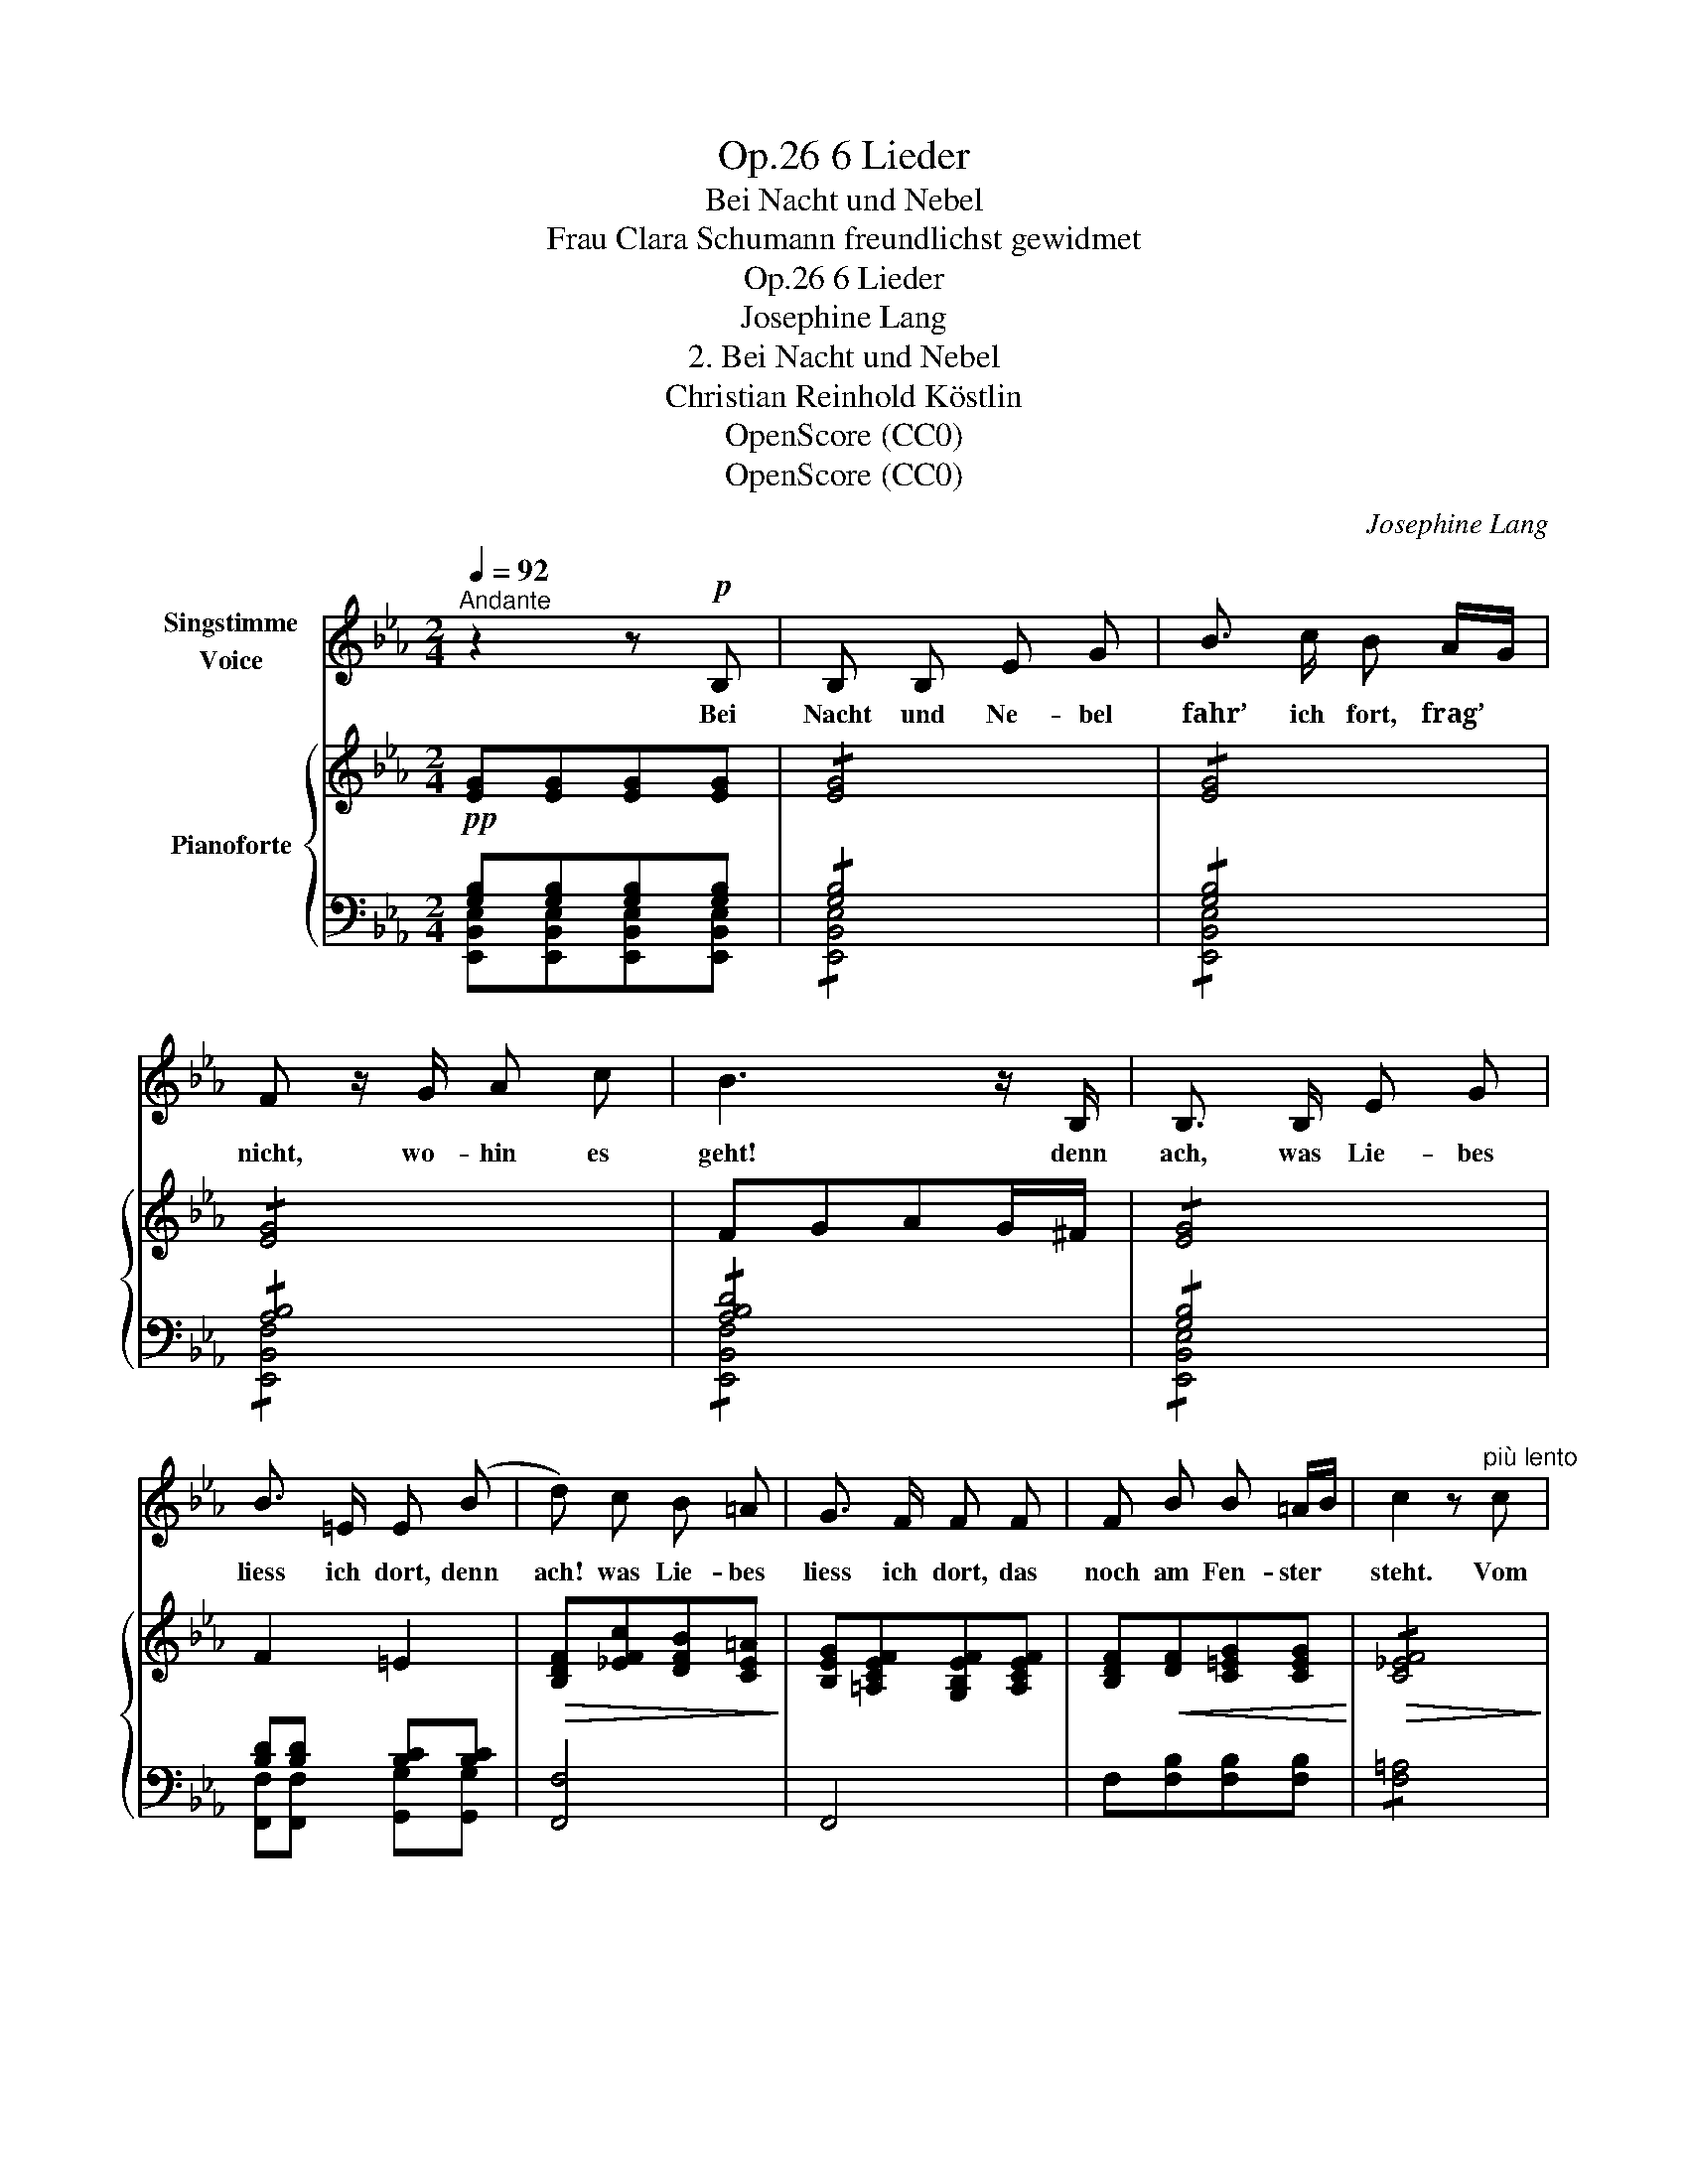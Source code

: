 X:1
T:6 Lieder, Op.26
T:Bei Nacht und Nebel
T:Frau Clara Schumann freundlichst gewidmet
T:6 Lieder, Op.26
T:Josephine Lang
T:2. Bei Nacht und Nebel
T:Christian Reinhold Köstlin
T:OpenScore (CC0)
T:OpenScore (CC0)
C:Josephine Lang
Z:Christian Reinhold Köstlin
Z:OpenScore (CC0)
%%score 1 { ( 2 5 ) | ( 3 4 ) }
L:1/8
Q:1/4=92
M:2/4
K:Eb
V:1 treble nm="Singstimme\nVoice"
V:2 treble nm="Pianoforte"
V:5 treble 
V:3 bass 
V:4 bass 
V:1
"^Andante" z2 z!p! B, | B, B, E G | B3/2 c/ B A/G/ | F z/ G/ A c | B3 z/ B,/ | B,3/2 B,/ E G | %6
w: Bei|Nacht und Ne- bel|fahr’ ich fort, frag’ *|nicht, wo- hin es|geht! denn|ach, was Lie- bes|
 B3/2 =E/ E (B | d) c B =A | G3/2 F/ F F | F B B =A/B/ | c2 z"^più lento" c | %11
w: liess ich dort, denn|ach! was Lie- bes|liess ich dort, das|noch am Fen- ster *|steht. Vom|
[Q:1/4=84]!f! c3/2 B/ F G | B3/2 A/ C!mf! D |[Q:1/4=88] F E A3/2 G/ | F3 B, | %15
w: lie- ben Mund das|Ab- schieds- wort, ich|hör’ es früh und|spät, das|
[Q:1/4=92]!<(! B,3/2 B,/ E G!<)! | B3/2 c/!>(! B A/G/!>)! |!<(! F G A c!<)! | B3!mf! B, | %19
w: treu- e Aug’ bleibt|im- mer- fort der *|Stern, der mit mir|geht, das|
 B,3/2!<(! E/ G B!<)! |!>(! e3/2 =A/ A2!>)! | z2 z e | (e4 | B) z z E |"^dim." A4- | %25
w: treu- e Aug’ bleibt|im- mer- fort|der|Stern,|_ der|Stern,|
 !fermata!A B,"^riten."[Q:1/4=82] G3/2 F/ |[Q:1/4=92]{/E} E4 | z4 | z4 | z4 | z4 | z4 | z4 | %33
w: _ der mit mir|geht.|||||||
[Q:1/4=90] z4 |[Q:1/4=86] z4 |[Q:1/4=80] z4 |"_C. Reinhold." z4 |] %37
w: ||||
V:2
!pp! [EG][EG][EG][EG] | !/![EG]4 | !/![EG]4 | !/![EG]4 | FGAG/^F/ | !/![EG]4 | F2 =E2 | %7
!>(! [B,DF][_EFc][DFB][CE=A]!>)! | [B,EG][=A,CEF][G,B,EF][A,CEF] | [B,DF]!<(![DF][C=EG][CEG]!<)! | %10
!>(! !/![C_EF]4!>)! |!f!"^più lento" z [_A,B,F][A,B,F][A,B,F] | z [A,B,F][A,B,F]!mf![A,B,F] | %13
 z [G,B,EG][G,B,EG][G,B,EG] | z!mf!!<(! [A,B,DF][A,B,DF][A,B,D^F]!<)! |!>(! !/![G,B,EG]4!>)! | %16
 !/![G,B,EG]4 | !/![A,B,DF]4 |!<(! FG!<)!!>(!AG/^F/!>)! |!<(! !/![G,B,EG]4!<)! |!f! !/![=A,EF=A]4 | %21
!p!"^dimin." e>_A A2 | !/![G,B,EG]4 | !/![G,B,EG]4 |"_cresc." !/![CFAc]4 |!f! !/!!fermata![DFBd]4 | %26
!f! [EGe]!mp!!<(![G,B,][G,B,E][G,B,EG]!<)! |!>(! B>cBA/G/!>)! | FGAc | B4- | %30
 B!mf!!<(![I:staff +1] B,[I:staff -1]EG!<)! |!>(! B>cBA/G/!>)! |!mf! [B,DF]!f! [AB]2 [AB-] | %33
 B!f! [AB]2 [AB-] |"^dimin." B!f! [AB]2 [AB-] | B z!p![I:staff +1] [G,B,][I:staff -1] z | %36
 !arpeggio![EBe]4 |] %37
V:3
 [G,B,][G,B,][G,B,][G,B,] | !/![G,B,]4 | !/![G,B,]4 | !/![A,B,]4 | !/![A,B,D]4 | !/![G,B,]4 | %6
 [B,D][B,D] [B,C][B,C] | [F,,F,]4 | F,,4 | F,[F,B,][F,B,][F,B,] | !/![F,=A,]4 | !^![B,,,B,,]4 | %12
 B,,4 | B,,,4 | B,,4 | !/![E,,B,,E,]4 | !/![E,,B,,E,]4 | !/![E,,B,,D,]4 | !/![A,B,D]4 | %19
 !/![E,,B,,E,]4 | !/![C,,C,]4 | [_C,,_C,][C,E,][C,E,][C,E,] | [B,,,B,,] [B,,E,][B,,E,][B,,E,] | %23
 !/![B,,E,]4 | !/![B,,F,A,]4 | !fermata![B,,F,A,B,]4 | E, [E,,B,,][E,,B,,][E,,B,,] | %27
 !/![E,,B,,G,]4 | !/![E,,B,,]4 | !/![E,,B,,]4 | [E,,B,,E,][E,,B,,][E,,B,,][E,,B,,] | %31
 !/![E,,B,,G,]4 | [B,,,B,,] [B,,,B,,]2 [B,,,B,,] | [E,,B,,] [B,,,B,,]2 [B,,,B,,] | %34
 [E,,B,,] [B,,,B,,]2 [B,,,B,,] | [E,,B,,] z [E,,B,,] z | !arpeggio![E,,B,,G,]4 |] %37
V:4
 [E,,B,,E,][E,,B,,E,][E,,B,,E,][E,,B,,E,] | !/![E,,B,,E,]4 | !/![E,,B,,E,]4 | !/![E,,B,,F,]4 | %4
 !/![E,,B,,F,]4 | !/![E,,B,,E,]4 | [F,,F,][F,,F,] [G,,G,][G,,G,] | x4 | x4 | x4 | x4 | x4 | x4 | %13
 x4 | x4 | x4 | x4 | x4 | !/![E,,B,,F,]4 | x4 | x4 | x4 | x4 | x4 | x4 | x4 | x4 | x4 | x4 | x4 | %30
 x4 | x4 | x4 | x4 | x4 | x4 | x4 |] %37
V:5
 x4 | x4 | x4 | x4 | x4 | x4 | x4 | x4 | x4 | x4 | x4 | x4 | x4 | x4 | x4 | x4 | x4 | x4 | x4 | %19
 x4 | x4 | EE [_A,E][A,E] | x4 | x4 | x4 | x4 | x4 | !/![B,E]4 | !/![A,B,D]4 | %29
 [B,D][CE][DF][CE]/[B,D]/ | [EG][I:staff +1] G,[G,B,][G,B,] |[I:staff -1] !/![B,E]4 | %32
 z [CE]!>(![DF][CE]/[B,D]/ | [EG]!>)![CE]!>(![DF][CE]/[B,D]/ | [EG]!>)![CE][DF][CE]/[B,D]/ | %35
 [EG] x3 | x4 |] %37

